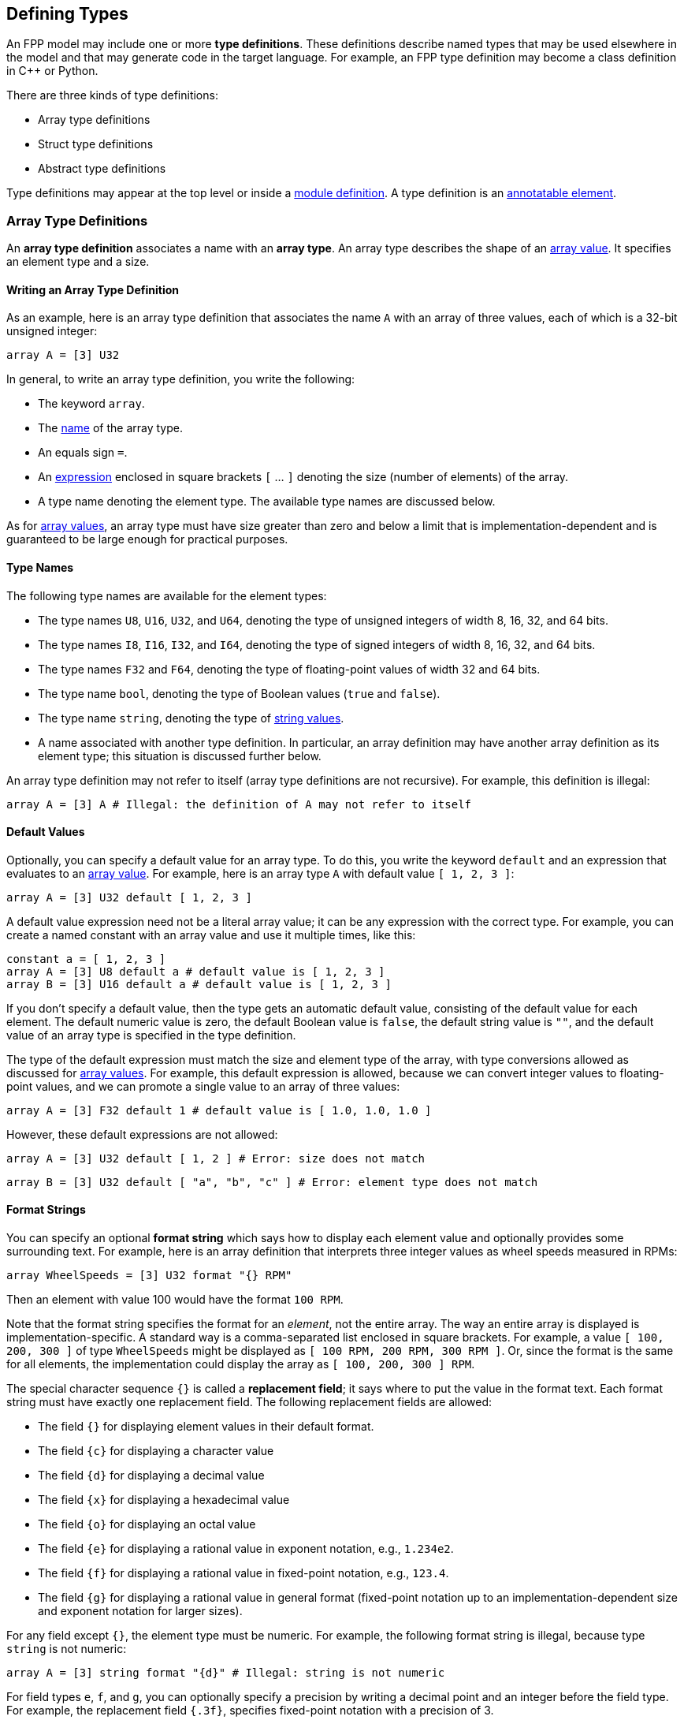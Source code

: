 == Defining Types

An FPP model may include one or more *type definitions*.
These definitions describe named types that may be used elsewhere in the
model and that may generate code in the target language.
For example,
an FPP type definition may become a class definition in {cpp} or Python.

There are three kinds of type definitions:

* Array type definitions
* Struct type definitions
* Abstract type definitions

Type definitions may appear at the top level or inside a
<<Defining-Modules,module definition>>.
A type definition is an 
<<Writing-Comments-and-Annotations_Annotations,annotatable element>>.

=== Array Type Definitions

An *array type definition* associates a name with an *array type*.
An array type describes the shape of an
<<Defining-Constants_Expressions_Array-Values,array value>>.
It specifies an element type and a size.

==== Writing an Array Type Definition

As an example, here is an array type definition that associates
the name `A` with an array of three values, each of which is a 32-bit unsigned
integer:

[source,fpp]
----
array A = [3] U32
----

In general, to write an array type definition, you write the following:

* The keyword `array`.
* The <<Defining-Constants_Names,name>> of the array type.
* An equals sign `=`.
* An <<Defining-Constants_Expressions,expression>>
enclosed in square brackets `[` ... `]` denoting the size (number of elements) of the array.
* A type name denoting the element type.
The available type names are discussed below.

As for <<Defining-Constants_Expressions_Array-Values,
array values>>,
an array type must have size greater than zero and below a limit that is 
implementation-dependent
and is guaranteed to be large enough for practical purposes.

==== Type Names

The following type names are available for the element types:

* The type names `U8`, `U16`, `U32`, and `U64`, denoting the type of unsigned 
integers of width 8, 16, 32, and 64 bits.

* The type names `I8`, `I16`, `I32`, and `I64`, denoting the type of signed integers
of width 8, 16, 32, and 64 bits.

* The type names `F32` and `F64`, denoting the type of floating-point values
of width 32 and 64 bits.

* The type name `bool`, denoting the type of Boolean values (`true` and `false`).

* The type name `string`, denoting the type of 
<<Defining-Constants_Expressions_String-Values,string values>>.

* A name associated with another type definition.
In particular, an array definition may have another array definition as
its element type; this situation is discussed further below.

An array type definition may not refer to itself (array type definitions are not
recursive). For example, this definition is illegal:

[source,fpp]
--------
array A = [3] A # Illegal: the definition of A may not refer to itself
--------

==== Default Values

Optionally, you can specify a default value for an array type.
To do this, you write the keyword `default` and an expression
that evaluates to an <<Defining-Constants_Expressions_Array-Values,array value>>.
For example, here is an array type `A` with default value `[ 1, 2, 3 ]`:

[source,fpp]
----
array A = [3] U32 default [ 1, 2, 3 ]
----

A default value expression need not be a literal array value; it
can be any expression with the correct type.
For example, you can create a named constant with an array
value and use it multiple times, like this:

[source,fpp]
----
constant a = [ 1, 2, 3 ]
array A = [3] U8 default a # default value is [ 1, 2, 3 ]
array B = [3] U16 default a # default value is [ 1, 2, 3 ]
----

If you don't specify a default value, then the type gets an automatic default value,
consisting of the default value for each element.
The default numeric value is zero, the default Boolean value is `false`, 
the default string value is `""`, and the default value of an array type
is specified in the type definition.

The type of the default expression must match the size and element type of the
array, with type conversions allowed as discussed for 
<<Defining-Constants_Expressions_Array-Values,array values>>.
For example, this default expression is allowed, because we can convert integer
values to floating-point values, and we can promote a single value to an array
of three values:

[source,fpp]
----
array A = [3] F32 default 1 # default value is [ 1.0, 1.0, 1.0 ]
----

However, these default expressions are not allowed:

[source,fpp]
--------
array A = [3] U32 default [ 1, 2 ] # Error: size does not match
--------

[source,fpp]
--------
array B = [3] U32 default [ "a", "b", "c" ] # Error: element type does not match
--------

==== Format Strings

You can specify an optional *format string* which says how to display
each element value and optionally provides some surrounding text.
For example, here is an array definition that interprets three integer
values as wheel speeds measured in RPMs:

[source,fpp]
----
array WheelSpeeds = [3] U32 format "{} RPM"
----

Then an element with value 100 would have the format `100 RPM`.

Note that the format string specifies the format for an _element_, not the 
entire array.
The way an entire array is displayed is implementation-specific.
A standard way is a comma-separated list enclosed in square brackets.
For example, a value `[ 100, 200, 300 ]` of type `WheelSpeeds` might
be displayed as `[ 100 RPM, 200 RPM, 300 RPM ]`.
Or, since the format is the same for all elements, the implementation could 
display the array as `[ 100, 200, 300 ] RPM`.

The special character sequence `{}` is called a *replacement field*; it says 
where to put the value in the format text.
Each format string must have exactly one replacement field.
The following replacement fields are allowed:

* The field `{}` for displaying element values in their default format.

* The field `{c}` for displaying a character value

* The field `{d}` for displaying a decimal value

* The field `{x}` for displaying a hexadecimal value

* The field `{o}` for displaying an octal value

* The field `{e}` for displaying a rational value in exponent notation, e.g., 
`1.234e2`.

* The field `{f}` for displaying a rational value in fixed-point notation, 
e.g., `123.4`.

* The field `{g}` for displaying a rational value in general format 
(fixed-point notation up to an implementation-dependent size and exponent 
notation for larger sizes).

For any field except `{}`, the element type must be numeric.
For example, the following format string is illegal, because
type `string` is not numeric:

[source,fpp]
--------
array A = [3] string format "{d}" # Illegal: string is not numeric
--------

For field types `e`, `f`, and `g`, you can optionally specify a precision
by writing a decimal point and an integer before the field type.  For example, 
the replacement field `{.3f}`, specifies fixed-point notation with a precision 
of 3.

To include the literal character `{` in the formatted output, you can write
`{{`, and similarly for `}` and `}}`. For example, the following definition

[source,fpp]
----
array A = [3] U32 format "{{element {}}}"
----

specifies a format string `element {0}` for element value 0.

No other use of `{` or `}` in a format string is allowed. For example, this is illegal:

[source,fpp]
--------
array A = [3] U32 format "{" # Illegal use of { character
--------

You can include both a default value and a format; in this case, the default
value must come first. For example:

[source,fpp]
----
array WheelSpeeds = [3] U32 default 100 format "{} RPM"
----

If you don't specify an element format, then each element is displayed
using the default format for its type.
Therefore, omitting the format string is equivalent to writing the format
string `"{}"`.

==== Arrays of Arrays

An array type may have another array type as its element type.
In this way you can construct an array of arrays.
For example:

[source,fpp]
----
array A = [3] U32
array B = [3] A # An array of 3 A, which is an array of 3 U32
----

When constructing an array of arrays, you may provide any legal
default expression, so long as the types are compatible.
For example:

[source,fpp]
----
array A = [2] U32 default 10 # default value is [ 10, 10 ]
array B1 = [2] A # default value is [ [ 10, 10 ], [ 10, 10 ] ]
array B2 = [2] A default 1 # default value is [ [ 1, 1 ], [ 1, 1 ] ]
array B3 = [2] A default [ 1, 2 ] # default value is [ [ 1, 1 ], [ 2, 2 ] ]
array B4 = [2] A default [ [ 1, 2 ], [ 3, 4 ] ]
----

=== Struct Type Definitions

A *struct type definition* associates a name with a *struct type*.
A struct type describes the shape of a
<<Defining-Constants_Expressions_Struct-Values,struct value>>.
It specifies a mapping from element names to their types.
As discussed below, it also specifies a serialization order
for the struct elements.

==== Writing a Struct Type Definition

As an example, here is a struct type definition that associates the name `S` with
a struct type containing two members: `x` of type `U32`, and `y` of type `string`:

[source,fpp]
----
struct S { x: U32, y: string }
----

In general, to write a struct type definition, you write the following:

* The keyword `struct`.
* The <<Defining-Constants_Names,name>> of the struct type.
* A sequence of *struct type members* enclosed in curly braces `{` ... `}`.

A struct type member consists of a name, a colon, and a
<<Defining-Types_Array-Type-Definitions_Type-Names,type name>>,
for example `x: U32`.

The struct type members form an
<<Defining-Constants_Multiple-Definitions-and-Element-Sequences,element 
sequence>>
in which the optional terminating punctuation is a comma.
As usual for element sequences, you can omit the comma and use
a newline instead.
So, for example, we can write the definition shown above in this alternate way:

[source,fpp]
----
struct S {
  x: U32
  y: string
}
----

==== Annotating a Struct Type Definition

As noted in the beginning of this section, a type definition is
an annotatable element, so you can attach pre and post annotations
to it.
A struct type member is also an annotatable element, so any
struct type member can have pre and post annotations as well.
Here is an example:

[source,fpp]
----
@ This is a pre annotation for struct S
struct S {
  @ This is a pre annotation for member x
  x: U32 @< This is a post annotation for member x
  @ This is a pre annotation for member y
  y: string @< This is a post annotation for member y
} @< This is a post annotation for struct S
----

==== Default Values

You can specify an optional default value for a struct definition.
To do this, you write the keyword `default` and an expression
that evaluates to a <<Defining-Constants_Expressions_Struct-Values,struct 
value>>.
For example, here is a struct type `S` with default value `{ x = 1, y = "abc" 
}`:

[source,fpp]
----
struct S { x: U32, y: string } default { x = 1, y = "abc" }
----

A default value expression need not be a literal struct value; it
can be any expression with the correct type.
For example, you can create a named constant with a struct
value and use it multiple times, like this:

[source,fpp]
----
constant s = { x = 1, y = "abc" }
struct S1 { x: U8, y: string } default s
struct S2 { x: U32, y: string } default s
----

If you don't specify a default value, then the struct type gets an automatic default 
value,
consisting of the default value for each member.

The type of the default expression must match the type of the struct, with type 
conversions allowed as discussed for 
<<Defining-Constants_Expressions_Struct-Values,struct values>>.
For example, this default expression is allowed, because we can convert integer
values to floating-point values, and we can promote a single value to a
struct with numeric members:

[source,fpp]
----
struct S { x: F32, y: F32 } default 1 # default value is { x = 1.0, y = 1.0 }
----

And this default expression is allowed, because if we omit a member of a struct,
then FPP will fill in the member and give it the default value:

[source,fpp]
----
struct S { x: F32, y: F32 } default { x = 1 } # default value is { x = 1.0, y = 0.0 }
----

However, these default expressions are not allowed:

[source,fpp]
--------
struct S1 { x: U32, y: string } default { z = 1 } # Error: member z does not match
--------

[source,fpp]
--------
struct S2 { x: U32, y: string } default { x = "abc" } # Error: type of member x does not match
--------

*XML limitation:*
FPP structs are translated to F Prime Serializable XML types.
The F Prime Serializable XML format does not support default
values for the struct members.
Therefore, any default values specified in FPP structs are ignored
when translating to F Prime XML.

==== Member Format Strings

For any member, you can include an optional format.
To this, write the keyword `format` and a format string.
The format string for a struct member has the same form as for an
<<Defining-Types_Array-Type-Definitions_Format-Strings,array member>>.
For example, the following struct definition specifies
that member `x` should be displayed as a hexadecimal value:

[source,fpp]
----
struct Channel {
  name: string
  offset: U32 format "offset 0x{x}"
}
----

How the entire struct is displayed depends on the implementation.
As an example, the value of `S` with `name = "momentum"` and `offset = 1024`
might look like this when displayed:

----
Channel { name = "momentum", offset = 0x400 }
----

If you don't specify a format for a struct member, then the system uses the default 
format for the type of that member.

==== Struct Types Containing Named Types

A struct type may have an array or struct type as a member type.
In this way you can define a struct that has arrays or structs as members.
For example:

[source,fpp]
----
array Speeds = [3] U32
# Member speeds has type Speeds, which is an array of 3 U32 values
struct Wheel { name: string, speeds: Speeds }
----

When initializing a struct, you may provide any legal
default expression, so long as the types are compatible.
For example:

[source,fpp]
----
array A = [2] U32
struct S1 { x: U32, y: string }

# default value is { s1 = { x = 0, y = "" }, a = [ 0, 0 ] }
struct S2 { s1: S1, a: A }

# default value is { s1 = { x = 0, y = "abc" }, a = [ 5, 5 ] }
struct S3 { s1: S1, a: A } default { s1 = { y = "abc" }, a = 5 }
----

==== The Order of Members

For <<Defining-Constants_Expressions_Struct-Values,struct values>>,
we said that the order in which the members appear in the value is not 
significant.
For example, the expressions `{ x = 1, y = 2 }` and `{ y = 2, x = 1 }` denote 
the same value.
For struct types, the rule is different.
The order in which the members appear is significant, because
it governs the order in which the members appear in the generated
code.

For example, the type `struct S1 { x: U32, y : string }` might generate a {cpp}
class `S1` with members `x` and `y` laid out with `x` first; while `struct S2 
{ y : string, x : U32 }`
might generate a {cpp} class `S2` with members `x` and `y` laid out with `y` 
first.
Since class members are generally serialized in the order in which they appear in 
the class,
the members of `S1` would be serialized with `x` first, and the members of 
`S2`
would be serialized with `y` first.
Serializing `S1` to data and then trying to deserialize it to `S2` would 
produce garbage.

The order matters only for purposes of defining the type, not for
assigning default values to it.
For example, this code is legal:

[source,fpp]
----
struct S { x: U32, y: string } default { y = "abc", x = 5 }
----

FPP struct _values_ have no inherent order associated with their members.
However, once those values are assigned to a named struct _type_,
the order becomes fixed.

=== Abstract Type Definitions

An array or struct type definition specifies a complete type:
in addition to the name of the type, it provides the names and types
of all the members.
An *abstract type*, by contrast, has an incomplete or opaque definition.
It provides only a name _N_.
Its purpose is to tell the analyzer that a type with name _N_ exists and will 
be defined elsewhere.
For example, if the target language is {cpp}, then the type is a {cpp} 
class.

To define an abstract type, you write the keyword `type` followed
by the name of the type.
For example, you can define an abstract type `T`; then you can construct
an array `A` with member type `T`:

[source,fpp]
----
type T # T is an abstract type
array A = [3] T # A is an array of 3 values of type T
----

This code says the following:

* A type `T` exists. It is defined in the implementation,
but not in the model.
* `A` is an array of three values, each of type `T`.

Now suppose that the target language is {cpp}.
Then the following happens when generating code:

* The definition `type T` does not cause any code to be generated.
* The definition `array A = ...` causes a {cpp} class `A`
to be generated.
By F Prime convention, the generated files are `AArrayAc.hpp` and `AArrayAc.cpp`.
* File `AArrayAc.hpp` includes a header file `T.hpp`.

It is up to the user to implement a {cpp} class `T` with
a header file `T.hpp`.
This header file must define `T` in a way that is compatible
with the way that `T` is used in `A`.
We will have more to say about this topic in the section on
<<Analyzing-and-Translating-Models_Implementing-Abstract-Types,implementing
abstract types>>.

Because an abstract type `T` is opaque in the FPP model, it has
no values that are expressible in the model.
Thus, every use of an abstract type `T` represents the default value
for `T`.
The default value must be provided by the implementation of `T`
in the target language.
In particular, when the target language is {cpp}, the default
value is provided by the zero-argument constructor `T()`.
